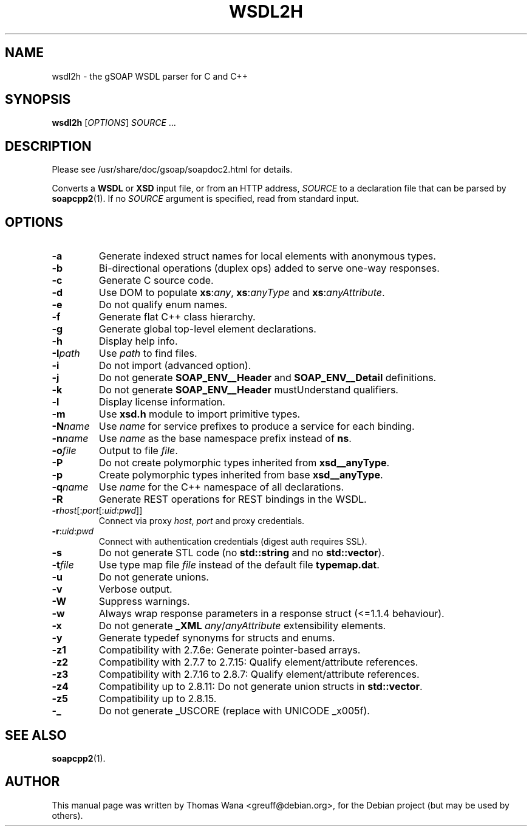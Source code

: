 .\"                                      Hey, EMACS: -*- nroff -*-
.\" First parameter, NAME, should be all caps
.\" Second parameter, SECTION, should be 1-8, maybe w/ subsection
.\" other parameters are allowed: see man(7), man(1)
.TH WSDL2H 1 "December 23, 2004"
.\" Please adjust this date whenever revising the manpage.
.\"
.\" Some roff macros, for reference:
.\" .nh        disable hyphenation
.\" .hy        enable hyphenation
.\" .ad l      left justify
.\" .ad b      justify to both left and right margins
.\" .nf        disable filling
.\" .fi        enable filling
.\" .br        insert line break
.\" .sp <n>    insert n+1 empty lines
.\" for manpage-specific macros, see man(7)
.SH NAME
wsdl2h \- the gSOAP WSDL parser for C and C++
.SH SYNOPSIS
\fBwsdl2h\fR [\fIOPTIONS\fR] \fISOURCE\fR ...
.SH DESCRIPTION
Please see /usr/share/doc/gsoap/soapdoc2.html for details.
.PP
Converts a \fBWSDL\fR or \fBXSD\fR input file, or from an HTTP address,
\fISOURCE\fR to a declaration file that can be parsed by
\fBsoapcpp2\fR(1). If no \fISOURCE\fR argument is specified, read
from standard input.
.SH OPTIONS
.TP
\fB\-a\fR
Generate indexed struct names for local elements with anonymous
types.
.TP
\fB\-b\fR
Bi-directional operations (duplex ops) added to serve one-way responses.
.TP
\fB\-c\fR
Generate C source code.
.TP
\fB\-d\fR
Use DOM to populate \fBxs\fR:\fIany\fR, \fBxs\fR:\fIanyType\fR and
\fBxs\fR:\fIanyAttribute\fR.
.TP
\fB\-e\fR
Do not qualify enum names.
.TP
\fB\-f\fR
Generate flat C++ class hierarchy.
.TP
\fB\-g\fR
Generate global top-level element declarations.
.TP
\fB\-h\fR
Display help info.
.TP
\fB\-I\fIpath\fR
Use \fIpath\fR to find files.
.TP
\fB\-i\fR
Do not import (advanced option).
.TP
\fB\-j\fR
Do not generate \fBSOAP_ENV__Header\fR and \fBSOAP_ENV__Detail\fR
definitions.
.TP
\fB\-k\fR
Do not generate \fBSOAP_ENV__Header\fR mustUnderstand qualifiers.
.TP
\fB\-l\fR
Display license information.
.TP
\fB\-m\fR
Use \fBxsd.h\fR module to import primitive types.
.TP
\fB\-N\fIname\fR
Use \fIname\fR for service prefixes to produce a service for each binding.
.TP
\fB\-n\fIname\fR
Use \fIname\fR as the base namespace prefix instead of \fBns\fR.
.TP
\fB\-o\fIfile\fR
Output to file \fIfile\fR.
.TP
\fB\-P\fR
Do not create polymorphic types inherited from \fBxsd__anyType\fR.
.TP
\fB\-p\fR
Create polymorphic types inherited from base \fBxsd__anyType\fR.
.TP
\fB\-q\fIname\fR
Use \fIname\fR for the C++ namespace of all declarations.
.TP
\fB\-R\fR
Generate REST operations for REST bindings in the WSDL.
.TP
\fB\-r\fIhost\fR[:\fIport\fR[:\fIuid\fR:\fIpwd\fR]]
Connect via proxy \fIhost\fR, \fIport\fR and proxy credentials.
.TP
\fB\-r\fR:\fIuid\fR:\fIpwd\fR
Connect with authentication credentials (digest auth requires SSL).
.TP
\fB\-s\fR
Do not generate STL code (no \fBstd::string\fR and no
\fBstd::vector\fR).
.TP
\fB\-t\fIfile\fR
Use type map file \fIfile\fR instead of the default file
\fBtypemap.dat\fR.
.TP
\fB\-u\fR
Do not generate unions.
.TP
\fB\-v\fR
Verbose output.
.TP
\fB\-W\fR
Suppress warnings.
.TP
\fB\-w\fR
Always wrap response parameters in a response struct (<=1.1.4
behaviour).
.TP
\fB\-x\fR
Do not generate \fB_XML\fR \fIany\fR/\fIanyAttribute\fR extensibility
elements.
.TP
\fB\-y\fR
Generate typedef synonyms for structs and enums.
.TP
\fB\-z1\fR
Compatibility with 2.7.6e: Generate pointer-based arrays.
.TP
\fB\-z2\fR
Compatibility with 2.7.7 to 2.7.15: Qualify element/attribute references.
.TP
\fB\-z3\fR
Compatibility with 2.7.16 to 2.8.7: Qualify element/attribute references.
.TP
\fB\-z4\fR
Compatibility up to 2.8.11: Do not generate union structs in \fBstd::vector\fR.
.TP
\fB\-z5\fR
Compatibility up to 2.8.15.
.TP
\fB\-_\fR
Do not generate _USCORE (replace with UNICODE _x005f).
.SH SEE ALSO
.BR soapcpp2 (1).
.SH AUTHOR
This manual page was written by Thomas Wana <greuff@debian.org>,
for the Debian project (but may be used by others).
